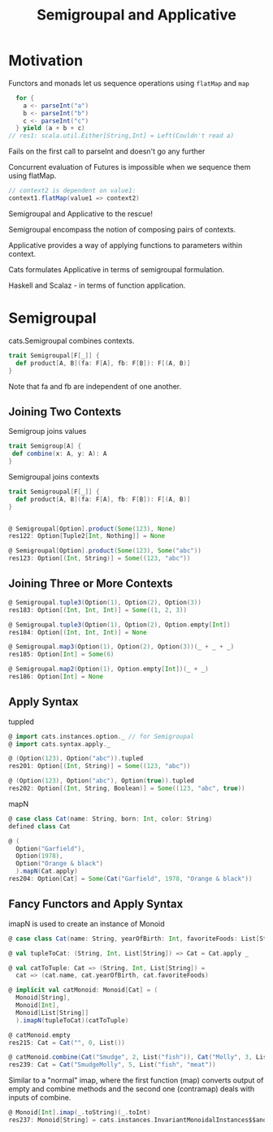 #+OPTIONS: num:nil toc:nil
#+REVEAL_HLEVEL: 1
# #+REVEAL_TRANS: None/Fade/Slide/Convex/Concave/Zoom
#+REVEAL_TRANS: None

#+REVEAL_INIT_OPTIONS: slideNumber:"c/t", width:1400, height:1000
#+Title: Semigroupal and Applicative

* Motivation

  Functors and monads let us sequence operations using =flatMap= and
  =map=

#+ATTR_REVEAL: :frag roll-in
#+begin_src scala
  for {
    a <- parseInt("a")
    b <- parseInt("b")
    c <- parseInt("c")
  } yield (a + b + c)
// res1: scala.util.Either[String,Int] = Left(Couldn't read a)
#+end_src

#+ATTR_REVEAL: :frag roll-in
Fails on the first call to parseInt and doesn't go any further

#+REVEAL: split:t

Concurrent evaluation of Futures is impossible when we sequence them
using flatMap.

#+ATTR_REVEAL: :frag roll-in
#+begin_src scala
  // context2 is dependent on value1:
  context1.flatMap(value1 => context2)
#+end_src

#+REVEAL: split:t
 Semigroupal and Applicative to the rescue!

#+REVEAL: split:t

Semigroupal encompass the notion of composing pairs of contexts.

#+REVEAL: split:t

Applicative provides a way of applying functions to parameters within
context.


#+ATTR_REVEAL: :frag roll-in
Cats formulates Applicative in terms of semigroupal formulation.

Haskell and Scalaz - in terms of function application.

* Semigroupal

cats.Semigroupal combines contexts.

#+begin_src scala
  trait Semigroupal[F[_]] {
    def product[A, B](fa: F[A], fb: F[B]): F[(A, B)]
  }
#+end_src

#+ATTR_REVEAL: :frag roll-in
Note that fa and fb are independent of one another.

** Joining Two Contexts

Semigroup joins values
#+begin_src scala
  trait Semigroup[A] {
   def combine(x: A, y: A): A
  }
#+end_src

#+ATTR_REVEAL: :frag roll-in
Semigroupal joins contexts
#+ATTR_REVEAL: :frag roll-in
#+begin_src scala
  trait Semigroupal[F[_]] {
    def product[A, B](fa: F[A], fb: F[B]): F[(A, B)]
  }
#+end_src

#+REVEAL: split:t

#+begin_src scala

  @ Semigroupal[Option].product(Some(123), None)
  res122: Option[Tuple2[Int, Nothing]] = None

  @ Semigroupal[Option].product(Some(123), Some("abc"))
  res123: Option[(Int, String)] = Some((123, "abc"))

#+end_src

** Joining Three or More Contexts

#+begin_src scala
  @ Semigroupal.tuple3(Option(1), Option(2), Option(3))
  res183: Option[(Int, Int, Int)] = Some((1, 2, 3))

  @ Semigroupal.tuple3(Option(1), Option(2), Option.empty[Int])
  res184: Option[(Int, Int, Int)] = None
#+end_src

#+REVEAL: split:t
#+begin_src scala
  @ Semigroupal.map3(Option(1), Option(2), Option(3))(_ + _ + _)
  res185: Option[Int] = Some(6)

  @ Semigroupal.map2(Option(1), Option.empty[Int])(_ + _)
  res186: Option[Int] = None

#+end_src

** Apply Syntax
tuppled
#+begin_src scala
@ import cats.instances.option._ // for Semigroupal
@ import cats.syntax.apply._

@ (Option(123), Option("abc")).tupled
res201: Option[(Int, String)] = Some((123, "abc"))

@ (Option(123), Option("abc"), Option(true)).tupled
res202: Option[(Int, String, Boolean)] = Some((123, "abc", true))

#+end_src

#+REVEAL: split:t
mapN
#+begin_src scala
@ case class Cat(name: String, born: Int, color: String)
defined class Cat

@ (
  Option("Garfield"),
  Option(1978),
  Option("Orange & black")
  ).mapN(Cat.apply)
res204: Option[Cat] = Some(Cat("Garfield", 1978, "Orange & black"))

#+end_src

** Fancy Functors and Apply Syntax
   imapN is used to create an instance of Monoid
#+begin_src scala
  @ case class Cat(name: String, yearOfBirth: Int, favoriteFoods: List[String])

  @ val tupleToCat: (String, Int, List[String]) => Cat = Cat.apply _

  @ val catToTuple: Cat => (String, Int, List[String]) =
    cat => (cat.name, cat.yearOfBirth, cat.favoriteFoods)

  @ implicit val catMonoid: Monoid[Cat] = (
    Monoid[String],
    Monoid[Int],
    Monoid[List[String]]
    ).imapN(tupleToCat)(catToTuple)

#+end_src

#+begin_src scala
  @ catMonoid.empty
  res215: Cat = Cat("", 0, List())

  @ catMonoid.combine(Cat("Smudge", 2, List("fish")), Cat("Molly", 3, List("meat")))
  res239: Cat = Cat("SmudgeMolly", 5, List("fish", "meat"))
#+end_src

#+ATTR_REVEAL: :frag roll-in
Similar to a "normal" imap, where the first function (map) converts output of
empty and combine methods and the second one (contramap) deals with inputs of combine.
#+ATTR_REVEAL: :frag roll-in
#+begin_src scala
@ Monoid[Int].imap(_.toString)(_.toInt)
res237: Monoid[String] = cats.instances.InvariantMonoidalInstances$$anon$3$$anon$5@587dfa33
#+end_src
